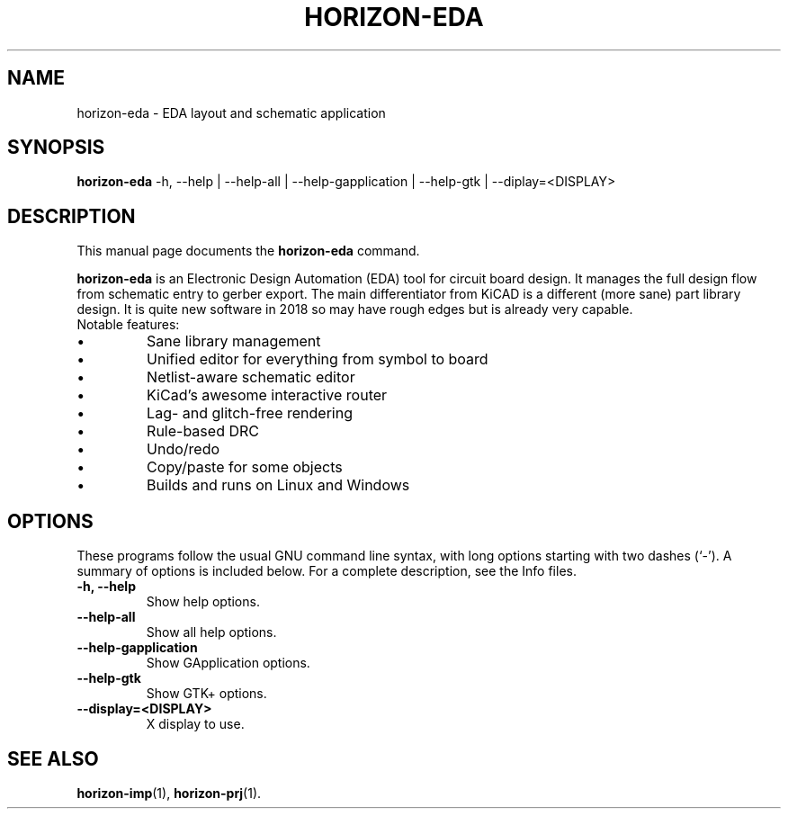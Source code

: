.\"                                      Hey, EMACS: -*- nroff -*-
.\" (C) Copyright 2019 Uwe Steinmann <steinm@debian.org>,
.\"
.\" First parameter, NAME, should be all caps
.\" Second parameter, SECTION, should be 1-8, maybe w/ subsection
.\" other parameters are allowed: see man(7), man(1)
.TH HORIZON-EDA 1 "November  11 2019"
.\" Please adjust this date whenever revising the manpage.
.\"
.\" Some roff macros, for reference:
.\" .nh        disable hyphenation
.\" .hy        enable hyphenation
.\" .ad l      left justify
.\" .ad b      justify to both left and right margins
.\" .nf        disable filling
.\" .fi        enable filling
.\" .br        insert line break
.\" .sp <n>    insert n+1 empty lines
.\" for manpage-specific macros, see man(7)
.SH NAME
horizon-eda \- EDA layout and schematic application
.SH SYNOPSIS
.B horizon-eda
.RI
\-h, \-\-help |
\-\-help\-all |
\-\-help\-gapplication |
\-\-help\-gtk |
\-\-diplay=<DISPLAY>
.br

.SH DESCRIPTION
This manual page documents the
.B horizon-eda
command.
.PP
.\" TeX users may be more comfortable with the \fB<whatever>\fP and
.\" \fI<whatever>\fP escape sequences to invode bold face and italics,
.\" respectively.
\fBhorizon-eda\fP is an Electronic Design Automation (EDA) tool for circuit
board design. It manages the full design flow from schematic entry
to gerber export. The main differentiator from KiCAD is a different
(more sane) part library design. It is quite new software in 2018
so may have rough edges but is already very capable.
.br
Notable features:
.IP \[bu]
Sane library management
.IP \[bu]
Unified editor for everything from symbol to board
.IP \[bu]
Netlist-aware schematic editor
.IP \[bu]
KiCad's awesome interactive router
.IP \[bu]
Lag- and glitch-free rendering
.IP \[bu]
Rule-based DRC
.IP \[bu]
Undo/redo
.IP \[bu]
Copy/paste for some objects
.IP \[bu]
Builds and runs on Linux and Windows

.SH OPTIONS
These programs follow the usual GNU command line syntax, with long
options starting with two dashes (`-').
A summary of options is included below.
For a complete description, see the Info files.
.TP
.B \-h, \-\-help
Show help options.
.TP
.B \-\-help\-all
Show all help options.
.TP
.B \-\-help\-gapplication
Show GApplication options.
.TP
.B \-\-help\-gtk
Show GTK+ options.
.TP
.B \-\-display=<DISPLAY>
X display to use.
.SH SEE ALSO
.BR horizon-imp (1),
.BR horizon-prj (1).
